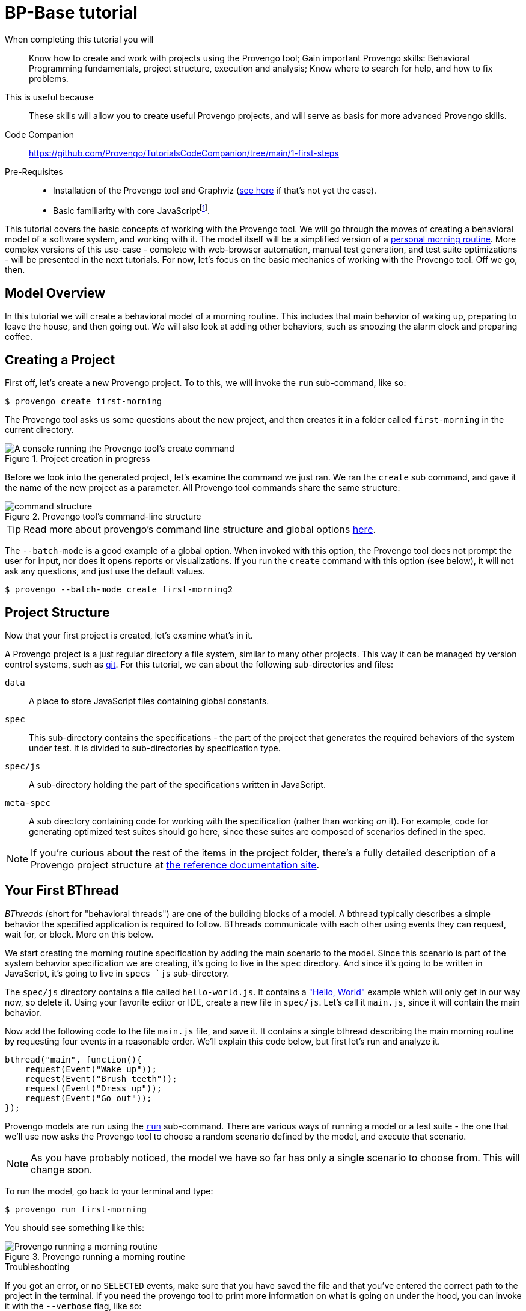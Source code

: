 = BP-Base tutorial
:page-pagination:
:description: Learn the fundamentals of Behavioral Programming, and the bp-base language.
:keywords: DSL, basics, BP
:fn-prereq-javascript: pass:c,q[footnote:["Basic familiarity with core JavaScript" means knowing how to work with values, objects, function calls, loops, and conditionals (``if``/``switch``/``?:``). Knowledge of ``advanced'' JavaScript frameworks such as Node.js or React is _not required_.]]


====
When completing this tutorial you will::
    Know how to create and work with projects using the Provengo tool; Gain important Provengo skills: Behavioral Programming fundamentals, project structure, execution and analysis; Know where to search for help, and how to fix problems.
This is useful because::
    These skills will allow you to create useful Provengo projects, and will serve as basis for more advanced Provengo skills.
Code Companion::
    https://github.com/Provengo/TutorialsCodeCompanion/tree/main/1-first-steps
Pre-Requisites::
    * Installation of the Provengo tool and Graphviz (https://docs.provengo.tech/main/site/ProvengoCli/0.9.5/installation.html[see here] if that's not yet the case).
    * Basic familiarity with core JavaScript{fn-prereq-javascript}.
====

This tutorial covers the basic concepts of working with the Provengo tool. We will go through the moves of creating a behavioral model of a software system, and working with it. The model itself will be a simplified version of a https://morning.provengo.tech[personal morning routine]. More complex versions of this use-case - complete with web-browser automation, manual test generation, and test suite optimizations - will be presented in the next tutorials. For now, let's focus on the basic mechanics of working with the Provengo tool. Off we go, then.

== Model Overview

In this tutorial we will create a behavioral model of a morning routine. This includes that main behavior of waking up, preparing to leave the house, and then going out. We will also look at adding other behaviors, such as snoozing the alarm clock and preparing coffee.

== Creating a Project

First off, let's create a new Provengo project. To to this, we will invoke the `run` sub-command, like so:

[source, bash]
----
$ provengo create first-morning
----

The Provengo tool asks us some questions about the new project, and then creates it in a folder called `first-morning` in the current directory.

.Project creation in progress
image::1-first-steps/1-create-response.png[A console running the Provengo tool's create command]

Before we look into the generated project, let's examine the command we just ran. We ran the `create` sub command, and gave it the name of the new project as a parameter. All Provengo tool commands share the same structure:

.Provengo tool's command-line structure
image::1-first-steps/command-structure.png[]

TIP: Read more about provengo's command line structure and global options https://docs.provengo.tech/main/site/ProvengoCli/0.9.5/subcommands/index.html[here].

The `--batch-mode` is a good example of a global option. When invoked with this option, the Provengo tool does not prompt the user for input, nor does it opens reports or visualizations. If you run the `create` command with this option (see below), it will not ask any questions, and just use the default values.

[source, bash]
----
$ provengo --batch-mode create first-morning2
----

== Project Structure

Now that your first project is created, let's examine what's in it.

A Provengo project is a just regular directory a file system, similar to many other projects. This way it can be managed by version control systems, such as https://git-scm.com/[git]. For this tutorial, we can about the following sub-directories and files:

`data`::
    A place to store JavaScript files containing global constants.
`spec`::
    This sub-directory contains the specifications - the part of the project that generates the required behaviors of the system under test. It is divided to sub-directories by specification type.
`spec/js`::
    A sub-directory holding the part of the specifications written in JavaScript.
`meta-spec`::
    A sub directory containing code for working with the specification (rather than working _on_ it). For example, code for generating optimized test suites should go here, since these suites are composed of scenarios defined in the spec.

NOTE: If you're curious about the rest of the items in the project folder, there's a fully detailed description of a Provengo project structure at  https://docs.provengo.tech/main/site/ProvengoCli/0.9.5/project-structure.html[the reference documentation site].


== Your First BThread

_BThreads_ (short for "behavioral threads") are one of the building blocks of a model. A bthread typically describes a simple behavior the specified application is required to follow. BThreads communicate with each other using events they can request, wait for, or block. More on this below.

We start creating the morning routine specification by adding the main scenario to the model. Since this scenario is part of the system behavior specification we are creating, it's going to live in the `spec` directory. And since it's going to be written in JavaScript, it's going to live in ``spec```s `js` sub-directory.

The `spec/js` directory contains a file called `hello-world.js`. It contains a https://en.wikipedia.org/wiki/%22Hello,_World!%22_program["Hello, World"] example which will only get in our way now, so delete it. Using your favorite editor or IDE, create a new file in `spec/js`. Let's call it `main.js`, since it will contain the main behavior.

Now add the following code to the file `main.js` file, and save it. It contains a single bthread describing the main morning routine by requesting four events in a reasonable order. We'll explain this code below, but first let's run and analyze it.

[source, javascript]
----
bthread("main", function(){         
    request(Event("Wake up"));      
    request(Event("Brush teeth"));
    request(Event("Dress up"));
    request(Event("Go out"));
});
----

Provengo models are run using the https://docs.provengo.tech/main/site/ProvengoCli/0.9.5/subcommands/run.html[`run`] sub-command. There are various ways of running a model or a test suite - the one that we'll use now asks the Provengo tool to choose a random scenario defined by the model, and execute that scenario.

NOTE: As you have probably noticed, the model we have so far has only a single scenario to choose from. This will change soon.

To run the model, go back to your terminal and type:

[source, bash]
----
$ provengo run first-morning
----

You should see something like this:

.Provengo running a morning routine
image::1-first-steps/terminal-run-1.png[Provengo running a morning routine]


.Troubleshooting
****
If you got an error, or no `SELECTED` events, make sure that you have saved the file and that you've entered the correct path to the project in the terminal. If you need the provengo tool to print more information on what is going on under the hood, you can invoke it with the `--verbose` flag, like so:

[source, bash]
----
$ provengo --verbose run first-morning
----

This will make the Provengo tool print to the terminal a detailed description of what it is attempting to do. Reading this output might help you troubleshoot what is going on. Of course, there are online resource such as https://stackoverflow.com[StackOverflow] and Provengo's https://discord.gg/T4BVcVDuZ8[Discord server].

****

Next up, let's have the Provengo tool draw the model for us. To do so, we use the https://docs.provengo.tech/main/site/ProvengoCli/0.9.5/subcommands/analyze.html[`analyze`] command. Write the following in your terminal:

[source, bash]
----
$ provengo analyze -f pdf --layout horizontal first-morning
----

This instructs the Provengo tool to fully analyze the our model, and draw it as a PDF file. The `--layout horizontal` part makes the flow go from left to right, rather than top to bottom.

[TIP]
====
To learn about sub command options from the terminal, invoke the sub command with `--help`, like so:

....
$ provengo analyze --help
....

Provengo will print the command options and possible parameter values.
====

If all goes well, you should see the following drawing of the morning routine:

.Morning Routine (version 1). This auto-generated diagram shows our model currently has a single, very linear, scenario.
image::1-first-steps/ts-morning-1.png[]

Now, let's get back to that one bthread, and see how it's built.

image::1-first-steps/bthread-1.png[]

The first command used here is https://docs.provengo.tech/main/site/ProvengoCli/0.9.5/dsls/bp-base.html#_bthreadname_data_body[`bthread`]. This command is invoked here with 2 parameters - the bthread name (mainly used for documentation and debugging purposes) and a function that contains the bthread's body (marked as #1#). The `bthread` command does not run that functions directly; rather, its registers a new bthread to be executed by the Provengo engine, and returns immediately after that.

CAUTION: Currently, the Provengo tool does not support JavaScript's arrow functions (`(a)=>{bcd}`). While we work on this, please use the full function syntax (`function(a){bcd}`).

The bthread itself contains a series of calls to https://docs.provengo.tech/main/site/ProvengoCli/0.9.5/dsls/bp-base.html#_requestevt_fn[`request`] (marked by #2#). This command makes the bthread request that the Provengo engine would choose to this event. This request does not mean that the event would be chosen immediately, or even at all. More about this below.

Last, marked by #3#, we have the event itself. https://docs.provengo.tech/main/site/ProvengoCli/0.9.5/dsls/bp-base.html#_the_event_class[Events] are the other cornerstone of Behavioral Programming, along with bthread. Events are used for communication between bthread, and between the model and the external world. A test scenario is essentially a sequence of events chosen by the engine. This choice is both initiated and limited by the bthreads in the model.

Events are generated using the https://docs.provengo.tech/main/site/ProvengoCli/0.9.5/dsls/bp-base.html#_eventname_data[`Event`] constructor. This constructor receives two parameters - the event name, and an optional data object. We will look at why that data is useful at subsequent tutorials.

TIP: The `bthread`, `request`, and `Event` commands, as well as many other commands we'll see, are an extension to JavaScript created by Provengo. They are not part of the ECMAScript standard.

Well, this covers our first b-thread, which is a very simplified description of a morning routine. Let's make it a tad more realistic. 

== Sleeping In




CAUTION: CONTPOINT 

_bp-base_ programming/modeling language, and the concepts of Behavioral Programming (which we're going to call _BP_, since it's a lot shorter). The concepts of BP are at the heart of working with the Provengo tools. _bp-base_ is a "low-level" language that is always available for modeling, and is useful for creating models, writing automation handlers, or combining models created in other languages. While it might not be your first modeling language, there's good chance it's going to be your second or third.

Also, it's quite simple and easy to learn, so let's start.


---

## FLOW:
* √ Present use case: Morning routine
* √ create project
* √ important places in the project (ref to docs)
* √ Basic "wake-up, get ready, go" sequence
** Write (explain `bthread`, `request`, `Event`)
** √ run
*** √--verbose
** √ draw
* add a maybe for snooze (ref splitters)
** √ tip: this is bp-base, ref to language reference
* introduce wait-for and block using req:"Can't snooze more than X". Put X in the data folder
** write run draw
* Add another thread: after wake-up, make coffee (few steps)
** write run draw
** Show interweaving of two stories (regular wake-up and coffee)
** write run draw( and show hw the stories interweave)
* Introduce EventSets by blocking all exit activities until coffee is drunk.
* Summary, nexts


Wda

## Concepts:
bthread
event
request
, bp.log.info
waitFor
block
sync
event set - using a TIP on the `sync` block. "It is also possible to waitFor and block more one event at once, using a EventSet. For example X.or(Y). See REF"
event trace => test scenario
no shared values, bp.store
bp.log
splitters
√ differences with JS (no arrow functions!)
run order
file load order
